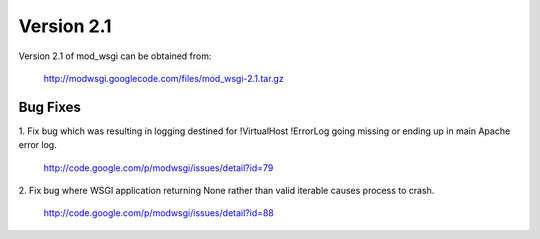 ===========
Version 2.1
===========

Version 2.1 of mod_wsgi can be obtained from:

  http://modwsgi.googlecode.com/files/mod_wsgi-2.1.tar.gz

Bug Fixes
---------

1. Fix bug which was resulting in logging destined for !VirtualHost !ErrorLog
going missing or ending up in main Apache error log.

  http://code.google.com/p/modwsgi/issues/detail?id=79

2. Fix bug where WSGI application returning None rather than valid iterable
causes process to crash.

  http://code.google.com/p/modwsgi/issues/detail?id=88
